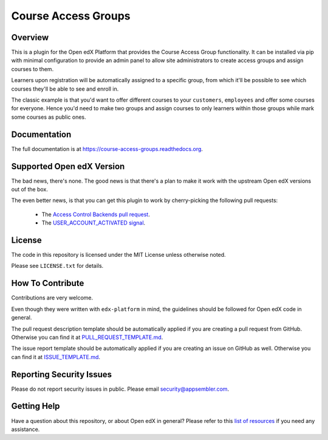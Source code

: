 Course Access Groups
====================

|pypi-badge| |travis-badge| |codecov-badge| |doc-badge| |pyversions-badge|
|license-badge|


Overview
--------

This is a plugin for the Open edX Platform that provides the Course Access
Group functionality. It can be installed via pip with minimal configuration to
provide an admin panel to allow site administrators to create access groups
and assign courses to them.

Learners upon registration will be automatically
assigned to a specific group, from which it'll be possible to see which
courses they'll be able to see and enroll in.

The classic example is that you'd want to offer different courses to your
``customers``, ``employees`` and offer some courses for everyone. Hence you'd
need to make two groups and assign courses to only learners within those
groups while mark some courses as public ones.

Documentation
-------------

The full documentation is at https://course-access-groups.readthedocs.org.


Supported Open edX Version
--------------------------

The bad news, there's none. The good news is that there's a plan to make it
work with the upstream Open edX versions out of the box.

The even better news, is that you can get this plugin to work by
cherry-picking the following pull requests:

 * The `Access Control Backends pull request`_.
 * The `USER_ACCOUNT_ACTIVATED signal`_.

.. _Access Control Backends pull request: https://github.com/appsembler/edx-platform/pull/491
.. _USER_ACCOUNT_ACTIVATED signal: https://github.com/edx/edx-platform/pull/23296

License
-------

The code in this repository is licensed under the MIT License unless
otherwise noted.

Please see ``LICENSE.txt`` for details.

How To Contribute
-----------------

Contributions are very welcome.

Even though they were written with ``edx-platform`` in mind, the guidelines
should be followed for Open edX code in general.

The pull request description template should be automatically applied if you are creating a pull request from GitHub. Otherwise you
can find it at `PULL_REQUEST_TEMPLATE.md <https://github.com/appsembler/course-access-groups/blob/master/.github/PULL_REQUEST_TEMPLATE.md>`_.

The issue report template should be automatically applied if you are creating an issue on GitHub as well. Otherwise you
can find it at `ISSUE_TEMPLATE.md <https://github.com/appsembler/course-access-groups/blob/master/.github/ISSUE_TEMPLATE.md>`_.

Reporting Security Issues
-------------------------

Please do not report security issues in public. Please email security@appsembler.com.

Getting Help
------------

Have a question about this repository, or about Open edX in general?  Please
refer to this `list of resources`_ if you need any assistance.

.. _list of resources: https://open.edx.org/getting-help


.. |pypi-badge| image:: https://img.shields.io/pypi/v/course-access-groups.svg
    :target: https://pypi.python.org/pypi/course-access-groups/
    :alt: PyPI

.. |travis-badge| image:: https://travis-ci.org/appsembler/course-access-groups.svg?branch=master
    :target: https://travis-ci.org/appsembler/course-access-groups
    :alt: Travis

.. |codecov-badge| image:: http://codecov.io/github/appsembler/course-access-groups/coverage.svg?branch=master
    :target: http://codecov.io/github/appsembler/course-access-groups?branch=master
    :alt: Codecov

.. |doc-badge| image:: https://readthedocs.org/projects/course-access-groups/badge/?version=latest
    :target: http://course-access-groups.readthedocs.io/en/latest/
    :alt: Documentation

.. |pyversions-badge| image:: https://img.shields.io/pypi/pyversions/course-access-groups.svg
    :target: https://pypi.python.org/pypi/course-access-groups/
    :alt: Supported Python versions

.. |license-badge| image:: https://img.shields.io/github/license/appsembler/course-access-groups.svg
    :target: https://github.com/appsembler/course-access-groups/blob/master/LICENSE.txt
    :alt: License

